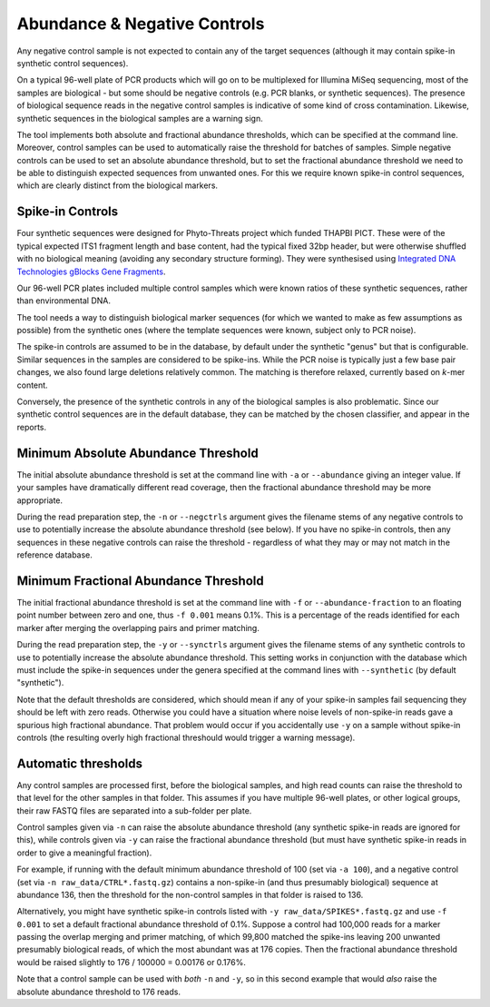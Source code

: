 .. _negative_controls:

Abundance & Negative Controls
=============================

Any negative control sample is not expected to contain any of the target
sequences (although it may contain spike-in synthetic control sequences).

On a typical 96-well plate of PCR products which will go on to be multiplexed
for Illumina MiSeq sequencing, most of the samples are biological - but some
should be negative controls (e.g. PCR blanks, or synthetic sequences).
The presence of biological sequence reads in the negative control samples is
indicative of some kind of cross contamination. Likewise, synthetic sequences
in the biological samples are a warning sign.

The tool implements both absolute and fractional abundance thresholds, which
can be specified at the command line.  Moreover, control samples can be used
to automatically raise the threshold for batches of samples. Simple negative
controls can be used to set an absolute abundance threshold, but to set the
fractional abundance threshold we need to be able to distinguish expected
sequences from unwanted ones. For this we require known spike-in control
sequences, which are clearly distinct from the biological markers.

Spike-in Controls
-----------------

Four synthetic sequences were designed for Phyto-Threats project which funded
THAPBI PICT. These were of the typical expected ITS1 fragment length and base
content, had the typical fixed 32bp header, but were otherwise shuffled with
no biological meaning (avoiding any secondary structure forming). They were
synthesised using `Integrated DNA Technologies gBlocks Gene Fragments
<https://www.idtdna.com/pages/products/genes-and-gene-fragments/double-stranded-dna-fragments/gblocks-gene-fragments>`_.

Our 96-well PCR plates included multiple control samples which were known
ratios of these synthetic sequences, rather than environmental DNA.

The tool needs a way to distinguish biological marker sequences (for which
we wanted to make as few assumptions as possible) from the synthetic ones
(where the template sequences were known, subject only to PCR noise).

The spike-in controls are assumed to be in the database, by default under
the synthetic "genus" but that is configurable. Similar sequences in the
samples are considered to be spike-ins. While the PCR noise is typically just
a few base pair changes, we also found large deletions relatively common. The
matching is therefore relaxed, currently based on *k*-mer content.

Conversely, the presence of the synthetic controls in any of the biological
samples is also problematic. Since our synthetic control sequences are in
the default database, they can be matched by the chosen classifier, and
appear in the reports.


Minimum Absolute Abundance Threshold
------------------------------------

The initial absolute abundance threshold is set at the command line with
``-a`` or ``--abundance`` giving an integer value. If your samples have
dramatically different read coverage, then the fractional abundance threshold
may be more appropriate.

During the read preparation step, the ``-n`` or ``--negctrls`` argument gives
the filename stems of any negative controls to use to potentially increase
the absolute abundance threshold (see below). If you have no spike-in
controls, then any sequences in these negative controls can raise the
threshold - regardless of what they may or may not match in the reference
database.

Minimum Fractional Abundance Threshold
--------------------------------------

The initial fractional abundance threshold is set at the command line with
``-f`` or ``--abundance-fraction`` to an floating point number between zero
and one, thus ``-f 0.001`` means 0.1%. This is a percentage of the reads
identified for each marker after merging the overlapping pairs and primer
matching.

During the read preparation step, the ``-y`` or ``--synctrls`` argument gives
the filename stems of any synthetic controls to use to potentially increase
the absolute abundance threshold. This setting works in conjunction with the
database which must include the spike-in sequences under the genera specified
at the command lines with ``--synthetic`` (by default "synthetic").

Note that the default thresholds are considered, which should mean if any of
your spike-in samples fail sequencing they should be left with zero reads.
Otherwise you could have a situation where noise levels of non-spike-in reads
gave a spurious high fractional abundance. That problem would occur if you
accidentally use ``-y`` on a sample without spike-in controls (the resulting
overly high fractional threshould would trigger a warning message).

Automatic thresholds
--------------------

Any control samples are processed first, before the biological samples, and
high read counts can raise the threshold to that level for the other samples
in that folder. This assumes if you have multiple 96-well plates, or other
logical groups, their raw FASTQ files are separated into a sub-folder per
plate.

Control samples given via ``-n`` can raise the absolute abundance threshold
(any synthetic spike-in reads are ignored for this), while controls given via
``-y`` can raise the fractional abundance threshold (but must have synthetic
spike-in reads in order to give a meaningful fraction).

For example, if running with the default minimum abundance threshold of 100
(set via ``-a 100``), and a negative control (set via
``-n raw_data/CTRL*.fastq.gz``) contains a non-spike-in (and thus presumably
biological) sequence at abundance 136, then the threshold for the non-control
samples in that folder is raised to 136.

Alternatively, you might have synthetic spike-in controls listed with
``-y raw_data/SPIKES*.fastq.gz`` and use ``-f 0.001`` to set a default
fractional abundance threshold of 0.1%. Suppose a control had 100,000 reads
for a marker passing the overlap merging and primer matching, of which 99,800
matched the spike-ins leaving 200 unwanted presumably biological reads, of
which the most abundant was at 176 copies. Then the fractional abundance
threshold would be raised slightly to 176 / 100000 = 0.00176 or 0.176%.

Note that a control sample can be used with *both* ``-n`` and ``-y``, so in
this second example that would *also* raise the absolute abundance threshold
to 176 reads.
